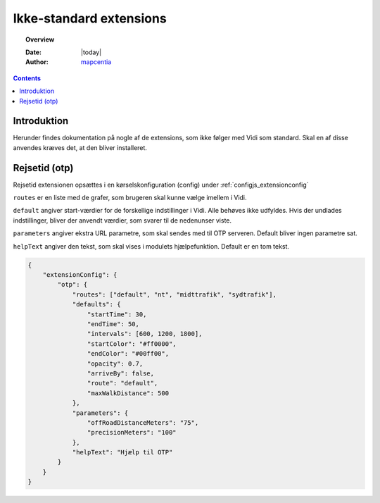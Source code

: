 .. _non_standard_extensions:

.. |gc2| raw:: html

  <abbr title="MapCentia Geocloud2">GC2</abbr>

#################################################################
Ikke-standard extensions
#################################################################

.. topic:: Overview

    :Date: |today|
    :Author: `mapcentia <https://github.com/mapcentia>`_

.. contents::
    :depth: 3

*****************************************************************
Introduktion
*****************************************************************

Herunder findes dokumentation på nogle af de extensions, som ikke følger med Vidi som standard. Skal en af disse anvendes kræves det, at den bliver installeret.

*****************************************************************
Rejsetid (otp)
*****************************************************************

Rejsetid extensionen opsættes i en kørselskonfiguration (config) under :ref:`configjs_extensionconfig`

``routes`` er en liste med de grafer, som brugeren skal kunne vælge imellem i Vidi.

``default`` angiver start-værdier for de forskellige indstillinger i Vidi. Alle behøves ikke udfyldes. Hvis der undlades indstillinger, bliver der anvendt værdier, som svarer til de nedenunser viste.

``parameters`` angiver ekstra URL parametre, som skal sendes med til OTP serveren. Default bliver ingen parametre sat.

``helpText`` angiver den tekst, som skal vises i modulets hjælpefunktion. Default er en tom tekst.

.. code-block:: json

    {
        "extensionConfig": {
            "otp": {
                "routes": ["default", "nt", "midttrafik", "sydtrafik"],
                "defaults": {
                    "startTime": 30,
                    "endTime": 50,
                    "intervals": [600, 1200, 1800],
                    "startColor": "#ff0000",
                    "endColor": "#00ff00",
                    "opacity": 0.7,
                    "arriveBy": false,
                    "route": "default",
                    "maxWalkDistance": 500
                },
                "parameters": {
                    "offRoadDistanceMeters": "75",
                    "precisionMeters": "100"
                },
                "helpText": "Hjælp til OTP"
            }
        }
    }
